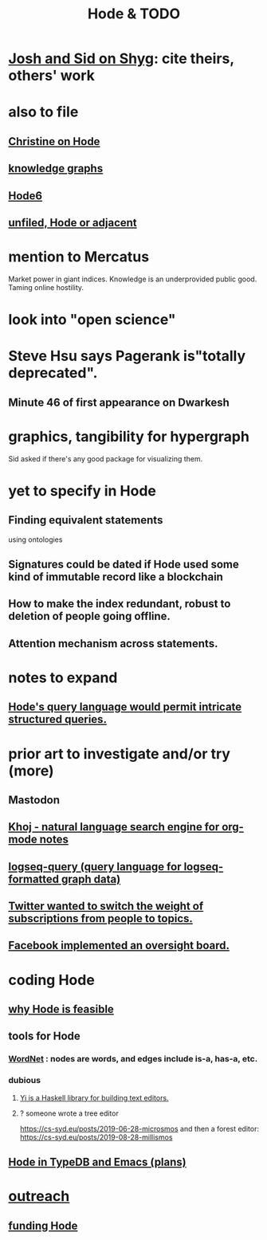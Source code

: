 :PROPERTIES:
:ID:       3b8d3bb0-b32d-41c5-a548-ce93bea8d150
:ROAM_ALIASES: "TODO & Hode"
:END:
#+title: Hode & TODO
* [[id:0c54873a-18a1-405a-a2c6-9228aec0a40b][Josh and Sid on Shyg]]: cite theirs, others' work
* also to file
** [[id:3bde6ef6-eef8-4b4b-a575-5d56aeb40237][Christine on Hode]]
** [[id:2ffe190d-718d-4f71-af97-5214ef091045][knowledge graphs]]
** [[id:5346e42f-5cf6-4af9-8efa-564cd350e104][Hode6]]
** [[id:d41fab82-8312-469f-8fd7-d162d8731190][unfiled, Hode or adjacent]]
* mention to Mercatus
  Market power in giant indices.
  Knowledge is an underprovided public good.
  Taming online hostility.
* look into "open science"
* Steve Hsu says Pagerank is"totally deprecated".
** Minute 46 of first appearance on Dwarkesh
* graphics, tangibility for hypergraph
  Sid asked if there's any good package for visualizing them.
* yet to specify in Hode
** Finding equivalent statements
   using ontologies
** Signatures could be dated if Hode used some kind of immutable record like a blockchain
** How to make the index redundant, robust to deletion of people going offline.
** Attention mechanism across statements.
* notes to expand
** [[id:d42c4051-e2b2-4f9e-ad1f-d86babf9116b][Hode's query language would permit intricate structured queries.]]
* prior art to investigate and/or try (more)
** Mastodon
** [[id:2313fc06-ec79-4a0c-b40c-3367cb4fe19d][Khoj - natural language search engine for org-mode notes]]
** [[id:db1dbf70-abfa-4623-9216-69cfe0ed3c55][logseq-query (query language for logseq-formatted graph data)]]
** [[id:e7798f00-df21-49f4-bb26-632011facbb7][Twitter wanted to switch the weight of subscriptions from people to topics.]]
** [[id:2cd835d3-a30b-4fcf-9772-9bc70512d7f2][Facebook implemented an oversight board.]]
* coding Hode
** [[id:aef27d75-d7c3-4182-aa86-51edcc522b4c][why Hode is feasible]]
** tools for Hode
*** [[id:31a087fe-bbc4-41e2-963c-7c8ae757aa34][WordNet]] : nodes are words, and edges include is-a, has-a, etc.
*** dubious
**** [[id:42458f39-c09a-4af4-82da-1bd74967b046][Yi is a Haskell library for building text editors.]]
**** ? someone wrote a tree editor
     https://cs-syd.eu/posts/2019-06-28-microsmos
     and then a forest editor:
     https://cs-syd.eu/posts/2019-08-28-millismos
** [[id:5346e42f-5cf6-4af9-8efa-564cd350e104][Hode in TypeDB and Emacs (plans)]]
* [[id:9ac529d9-c76d-44b9-b68c-2ab06a6c5e59][outreach]]
** [[id:7863cf17-0940-4663-82b2-2a22b3878f1c][funding Hode]]
